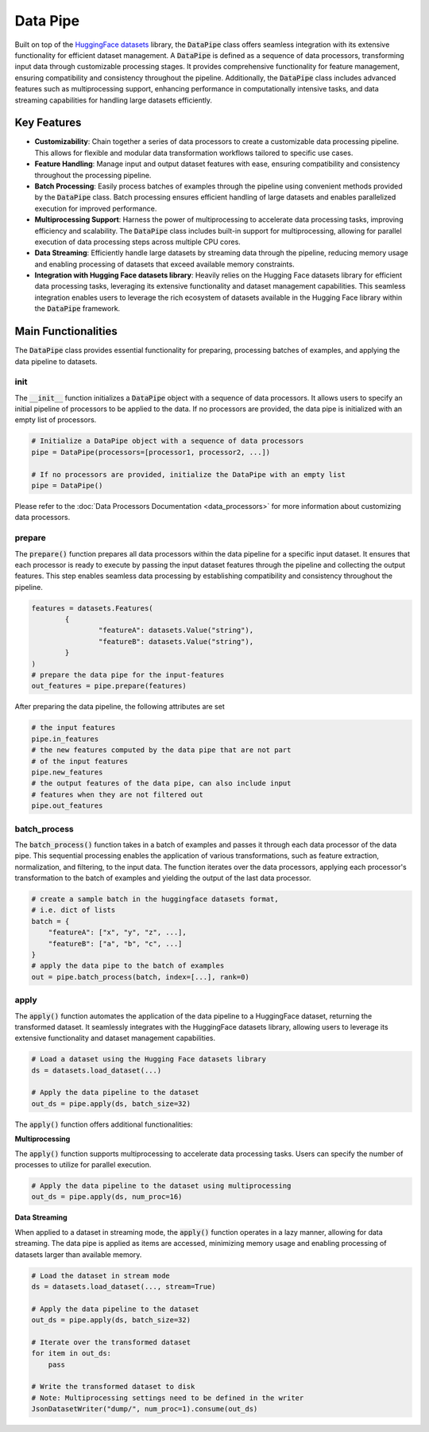 Data Pipe
=========

Built on top of the `HuggingFace datasets <https://huggingface.co/docs/datasets/en/index>`_ library, the :code:`DataPipe` class offers seamless integration with its extensive functionality for efficient dataset management. A :code:`DataPipe` is defined as a sequence of data processors, transforming input data through customizable processing stages. It provides comprehensive functionality for feature management, ensuring compatibility and consistency throughout the pipeline. Additionally, the :code:`DataPipe` class includes advanced features such as multiprocessing support, enhancing performance in computationally intensive tasks, and data streaming capabilities for handling large datasets efficiently.

Key Features
------------

- **Customizability**: Chain together a series of data processors to create a customizable data processing pipeline. This allows for flexible and modular data transformation workflows tailored to specific use cases.

- **Feature Handling**: Manage input and output dataset features with ease, ensuring compatibility and consistency throughout the processing pipeline.

- **Batch Processing**: Easily process batches of examples through the pipeline using convenient methods provided by the :code:`DataPipe` class. Batch processing ensures efficient handling of large datasets and enables parallelized execution for improved performance.

- **Multiprocessing Support**: Harness the power of multiprocessing to accelerate data processing tasks, improving efficiency and scalability. The :code:`DataPipe` class includes built-in support for multiprocessing, allowing for parallel execution of data processing steps across multiple CPU cores.

- **Data Streaming**: Efficiently handle large datasets by streaming data through the pipeline, reducing memory usage and enabling processing of datasets that exceed available memory constraints.

- **Integration with Hugging Face datasets library**: Heavily relies on the Hugging Face datasets library for efficient data processing tasks, leveraging its extensive functionality and dataset management capabilities. This seamless integration enables users to leverage the rich ecosystem of datasets available in the Hugging Face library within the :code:`DataPipe` framework.


Main Functionalities
--------------------

The :code:`DataPipe` class provides essential functionality for preparing, processing batches of examples, and applying the data pipeline to datasets.

init
~~~~

The :code:`__init__` function initializes a :code:`DataPipe` object with a sequence of data processors. It allows users to specify an initial pipeline of processors to be applied to the data. If no processors are provided, the data pipe is initialized with an empty list of processors.

.. code-block:: python

   # Initialize a DataPipe object with a sequence of data processors
   pipe = DataPipe(processors=[processor1, processor2, ...])
   
   # If no processors are provided, initialize the DataPipe with an empty list
   pipe = DataPipe()

Please refer to the :doc:`Data Processors Documentation <data_processors>` for more information about customizing data processors.

prepare
~~~~~~~

The :code:`prepare()` function prepares all data processors within the data pipeline for a specific input dataset. It ensures that each processor is ready to execute by passing the input dataset features through the pipeline and collecting the output features. This step enables seamless data processing by establishing compatibility and consistency throughout the pipeline.

.. code-block:: python

   features = datasets.Features(
	   {
		   "featureA": datasets.Value("string"),
		   "featureB": datasets.Value("string"),
	   }
   )
   # prepare the data pipe for the input-features
   out_features = pipe.prepare(features)

After preparing the data pipeline, the following attributes are set

.. code-block:: python

   # the input features
   pipe.in_features
   # the new features computed by the data pipe that are not part
   # of the input features
   pipe.new_features
   # the output features of the data pipe, can also include input
   # features when they are not filtered out
   pipe.out_features


batch_process
~~~~~~~~~~~~~

The :code:`batch_process()` function takes in a batch of examples and passes it through each data processor of the data pipe. This sequential processing enables the application of various transformations, such as feature extraction, normalization, and filtering, to the input data. The function iterates over the data processors, applying each processor's transformation to the batch of examples and yielding the output of the last data processor.

.. code-block:: python

   # create a sample batch in the huggingface datasets format,
   # i.e. dict of lists
   batch = {
       "featureA": ["x", "y", "z", ...],
       "featureB": ["a", "b", "c", ...]
   }
   # apply the data pipe to the batch of examples
   out = pipe.batch_process(batch, index=[...], rank=0)


apply
~~~~~

The :code:`apply()` function automates the application of the data pipeline to a HuggingFace dataset, returning the transformed dataset. It seamlessly integrates with the HuggingFace datasets library, allowing users to leverage its extensive functionality and dataset management capabilities.

.. code-block:: python

   # Load a dataset using the Hugging Face datasets library
   ds = datasets.load_dataset(...)

   # Apply the data pipeline to the dataset
   out_ds = pipe.apply(ds, batch_size=32)

The :code:`apply()` function offers additional functionalities:

**Multiprocessing**

The :code:`apply()` function supports multiprocessing to accelerate data processing tasks. Users can specify the number of processes to utilize for parallel execution.

.. code-block:: python

   # Apply the data pipeline to the dataset using multiprocessing
   out_ds = pipe.apply(ds, num_proc=16)

**Data Streaming**

When applied to a dataset in streaming mode, the :code:`apply()` function operates in a lazy manner, allowing for data streaming. The data pipe is applied as items are accessed, minimizing memory usage and enabling processing of datasets larger than available memory.

.. code-block:: python

   # Load the dataset in stream mode
   ds = datasets.load_dataset(..., stream=True)
   
   # Apply the data pipeline to the dataset
   out_ds = pipe.apply(ds, batch_size=32)
   
   # Iterate over the transformed dataset
   for item in out_ds:
       pass

   # Write the transformed dataset to disk
   # Note: Multiprocessing settings need to be defined in the writer
   JsonDatasetWriter("dump/", num_proc=1).consume(out_ds)

